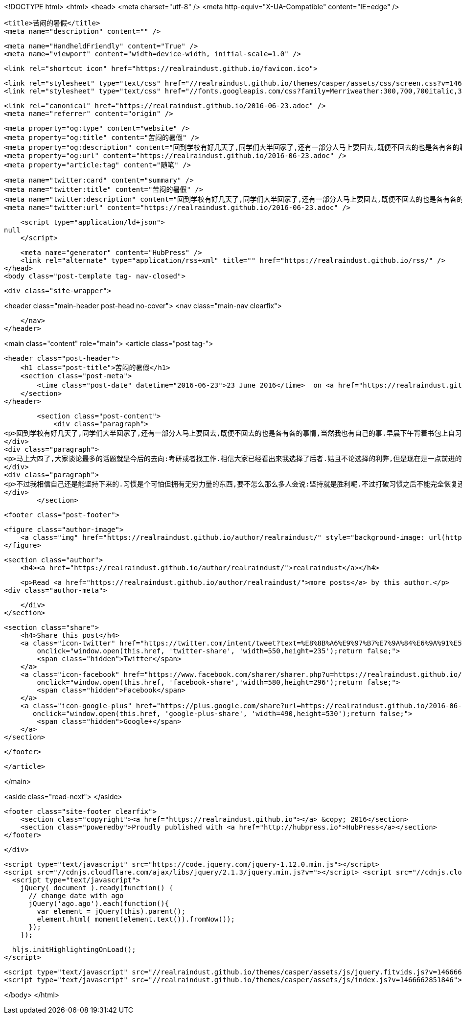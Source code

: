 <!DOCTYPE html>
<html>
<head>
    <meta charset="utf-8" />
    <meta http-equiv="X-UA-Compatible" content="IE=edge" />

    <title>苦闷的暑假</title>
    <meta name="description" content="" />

    <meta name="HandheldFriendly" content="True" />
    <meta name="viewport" content="width=device-width, initial-scale=1.0" />

    <link rel="shortcut icon" href="https://realraindust.github.io/favicon.ico">

    <link rel="stylesheet" type="text/css" href="//realraindust.github.io/themes/casper/assets/css/screen.css?v=1466662851846" />
    <link rel="stylesheet" type="text/css" href="//fonts.googleapis.com/css?family=Merriweather:300,700,700italic,300italic|Open+Sans:700,400" />

    <link rel="canonical" href="https://realraindust.github.io/2016-06-23.adoc" />
    <meta name="referrer" content="origin" />
    
    <meta property="og:type" content="website" />
    <meta property="og:title" content="苦闷的暑假" />
    <meta property="og:description" content="回到学校有好几天了,同学们大半回家了,还有一部分人马上要回去,既便不回去的也是各有各的事情,当然我也有自己的事.早晨下午背着书包上自习,晚上待在宿舍,心情好了看会书,心情不好或者类了就无聊得抓狂(只能用这个词了).晚上在同班同学的宿舍间晃悠,每天的行程估计都在十里以上吧. 马上大四了,大家谈论最多的话题就是今后的去向:考研或者找工作.相信大家已经看出来我选择了后者.姑且不论选择的利弊,但是现在是一点前进的动力都没有,完全靠习惯支撑.这话说给一个老乡,他的回答是:晕,你好自为之吧.HOHO!其实我很想寻找一点动力,比如为了家人,为了自己,为了理想&amp;#8230;&amp;#8203;可这些今天告诉自己,明天就忘了.无论我当时是多么坚决,多么有信心,也许一觉醒来什么都忘了.我没有信仰,没有恒心. 不过我" />
    <meta property="og:url" content="https://realraindust.github.io/2016-06-23.adoc" />
    <meta property="article:tag" content="随笔" />
    
    <meta name="twitter:card" content="summary" />
    <meta name="twitter:title" content="苦闷的暑假" />
    <meta name="twitter:description" content="回到学校有好几天了,同学们大半回家了,还有一部分人马上要回去,既便不回去的也是各有各的事情,当然我也有自己的事.早晨下午背着书包上自习,晚上待在宿舍,心情好了看会书,心情不好或者类了就无聊得抓狂(只能用这个词了).晚上在同班同学的宿舍间晃悠,每天的行程估计都在十里以上吧. 马上大四了,大家谈论最多的话题就是今后的去向:考研或者找工作.相信大家已经看出来我选择了后者.姑且不论选择的利弊,但是现在是一点前进的动力都没有,完全靠习惯支撑.这话说给一个老乡,他的回答是:晕,你好自为之吧.HOHO!其实我很想寻找一点动力,比如为了家人,为了自己,为了理想&amp;#8230;&amp;#8203;可这些今天告诉自己,明天就忘了.无论我当时是多么坚决,多么有信心,也许一觉醒来什么都忘了.我没有信仰,没有恒心. 不过我" />
    <meta name="twitter:url" content="https://realraindust.github.io/2016-06-23.adoc" />
    
    <script type="application/ld+json">
null
    </script>

    <meta name="generator" content="HubPress" />
    <link rel="alternate" type="application/rss+xml" title="" href="https://realraindust.github.io/rss/" />
</head>
<body class="post-template tag- nav-closed">

    

    <div class="site-wrapper">

        


<header class="main-header post-head no-cover">
    <nav class="main-nav  clearfix">
        
    </nav>
</header>

<main class="content" role="main">
    <article class="post tag-">

        <header class="post-header">
            <h1 class="post-title">苦闷的暑假</h1>
            <section class="post-meta">
                <time class="post-date" datetime="2016-06-23">23 June 2016</time>  on <a href="https://realraindust.github.io/tag/">随笔</a>
            </section>
        </header>

        <section class="post-content">
            <div class="paragraph">
<p>回到学校有好几天了,同学们大半回家了,还有一部分人马上要回去,既便不回去的也是各有各的事情,当然我也有自己的事.早晨下午背着书包上自习,晚上待在宿舍,心情好了看会书,心情不好或者类了就无聊得抓狂(只能用这个词了).晚上在同班同学的宿舍间晃悠,每天的行程估计都在十里以上吧.</p>
</div>
<div class="paragraph">
<p>马上大四了,大家谈论最多的话题就是今后的去向:考研或者找工作.相信大家已经看出来我选择了后者.姑且不论选择的利弊,但是现在是一点前进的动力都没有,完全靠习惯支撑.这话说给一个老乡,他的回答是:晕,你好自为之吧.HOHO!其实我很想寻找一点动力,比如为了家人,为了自己,为了理想&#8230;&#8203;可这些今天告诉自己,明天就忘了.无论我当时是多么坚决,多么有信心,也许一觉醒来什么都忘了.我没有信仰,没有恒心.</p>
</div>
<div class="paragraph">
<p>不过我相信自己还是能坚持下来的.习惯是个可怕但拥有无穷力量的东西,要不怎么那么多人会说:坚持就是胜利呢.不过打破习惯之后不能完全恢复还是挺危险的,加缪不是说人会自杀就是因为认识到自身习惯的荒谬么.我怕死的很,这个不用担心,但考研就难说了,希望这样的事还是不要发生的好. 以前心情不好的时候喜欢唱歌,哪方面不爽就唱那个题材的.现在张口都不知道唱什么歌了,Linkin park的my december最近非常喜欢,可惜歌词记不清.那就不唱了,继续我的串门长征吧.</p>
</div>
        </section>

        <footer class="post-footer">


            <figure class="author-image">
                <a class="img" href="https://realraindust.github.io/author/realraindust/" style="background-image: url(https://avatars.githubusercontent.com/u/19788170?v&#x3D;3)"><span class="hidden">realraindust's Picture</span></a>
            </figure>

            <section class="author">
                <h4><a href="https://realraindust.github.io/author/realraindust/">realraindust</a></h4>

                    <p>Read <a href="https://realraindust.github.io/author/realraindust/">more posts</a> by this author.</p>
                <div class="author-meta">
                    
                    
                </div>
            </section>


            <section class="share">
                <h4>Share this post</h4>
                <a class="icon-twitter" href="https://twitter.com/intent/tweet?text=%E8%8B%A6%E9%97%B7%E7%9A%84%E6%9A%91%E5%81%87&amp;url=https://realraindust.github.io/2016-06-23.adoc"
                    onclick="window.open(this.href, 'twitter-share', 'width=550,height=235');return false;">
                    <span class="hidden">Twitter</span>
                </a>
                <a class="icon-facebook" href="https://www.facebook.com/sharer/sharer.php?u=https://realraindust.github.io/2016-06-23.adoc"
                    onclick="window.open(this.href, 'facebook-share','width=580,height=296');return false;">
                    <span class="hidden">Facebook</span>
                </a>
                <a class="icon-google-plus" href="https://plus.google.com/share?url=https://realraindust.github.io/2016-06-23.adoc"
                   onclick="window.open(this.href, 'google-plus-share', 'width=490,height=530');return false;">
                    <span class="hidden">Google+</span>
                </a>
            </section>

        </footer>


    </article>

</main>

<aside class="read-next">
</aside>



        <footer class="site-footer clearfix">
            <section class="copyright"><a href="https://realraindust.github.io"></a> &copy; 2016</section>
            <section class="poweredby">Proudly published with <a href="http://hubpress.io">HubPress</a></section>
        </footer>

    </div>

    <script type="text/javascript" src="https://code.jquery.com/jquery-1.12.0.min.js"></script>
    <script src="//cdnjs.cloudflare.com/ajax/libs/jquery/2.1.3/jquery.min.js?v="></script> <script src="//cdnjs.cloudflare.com/ajax/libs/moment.js/2.9.0/moment-with-locales.min.js?v="></script> <script src="//cdnjs.cloudflare.com/ajax/libs/highlight.js/8.4/highlight.min.js?v="></script> 
      <script type="text/javascript">
        jQuery( document ).ready(function() {
          // change date with ago
          jQuery('ago.ago').each(function(){
            var element = jQuery(this).parent();
            element.html( moment(element.text()).fromNow());
          });
        });

        hljs.initHighlightingOnLoad();
      </script>

    <script type="text/javascript" src="//realraindust.github.io/themes/casper/assets/js/jquery.fitvids.js?v=1466662851846"></script>
    <script type="text/javascript" src="//realraindust.github.io/themes/casper/assets/js/index.js?v=1466662851846"></script>

</body>
</html>

